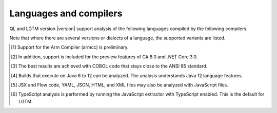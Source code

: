 Languages and compilers
#######################

QL and LGTM version |version| support analysis of the following languages compiled by the following compilers.

Note that where there are several versions or dialects of a language, the supported variants are listed.

.. csv-table::
     :file: versions-compilers.csv
     :header-rows: 1
     :widths: auto
     :stub-columns: 1

.. container:: footnote-group

    .. [1] Support for the Arm Compiler (armcc) is preliminary.
    .. [2] In addition, support is included for the preview features of C# 8.0 and .NET Core 3.0.
    .. [3] The best results are achieved with COBOL code that stays close to the ANSI 85 standard.  
    .. [4] Builds that execute on Java 6 to 12 can be analyzed. The analysis understands Java 12 language features.
    .. [5] JSX and Flow code, YAML, JSON, HTML, and XML files may also be analyzed with JavaScript files. 
    .. [6] TypeScript analysis is performed by running the JavaScript extractor with TypeScript enabled. This is the default for LGTM.   
